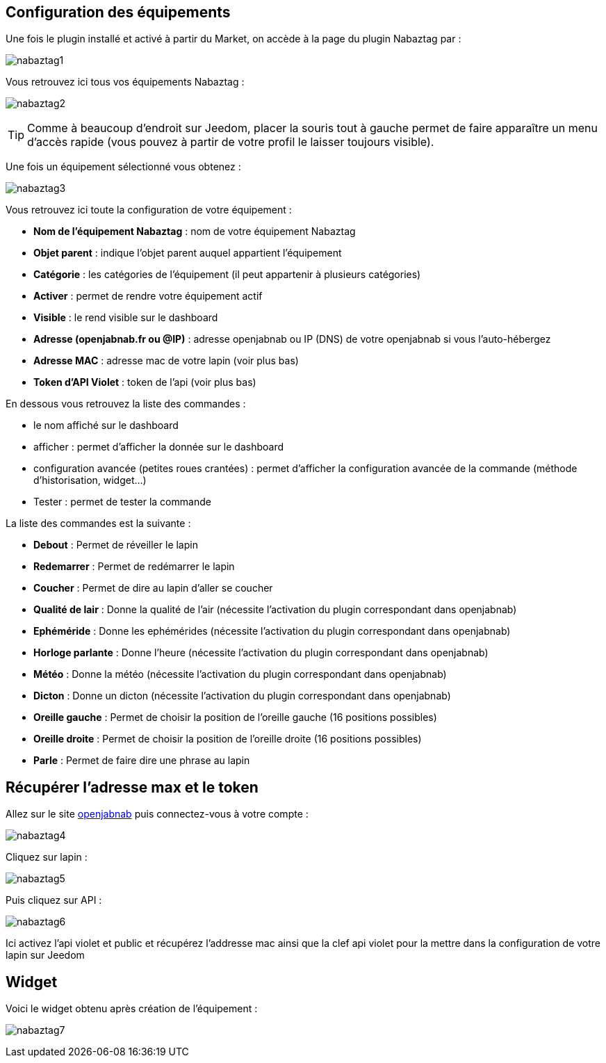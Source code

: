 == Configuration des équipements

Une fois le plugin installé et activé à partir du Market, on accède à la page du plugin Nabaztag par : 

image:../images/nabaztag1.png[]

Vous retrouvez ici tous vos équipements Nabaztag : 

image:../images/nabaztag2.png[]

[TIP]
Comme à beaucoup d'endroit sur Jeedom, placer la souris tout à gauche permet de faire apparaître un menu d'accès rapide (vous pouvez à partir de votre profil le laisser toujours visible).

Une fois un équipement sélectionné vous obtenez : 

image:../images/nabaztag3.png[]

Vous retrouvez ici toute la configuration de votre équipement :

* *Nom de l'équipement Nabaztag* : nom de votre équipement Nabaztag
* *Objet parent* : indique l'objet parent auquel appartient l'équipement


* *Catégorie* : les catégories de l'équipement (il peut appartenir à plusieurs catégories)
* *Activer* : permet de rendre votre équipement actif
* *Visible* : le rend visible sur le dashboard
* *Adresse (openjabnab.fr ou @IP)* : adresse openjabnab ou IP (DNS) de votre openjabnab si vous l'auto-hébergez
* *Adresse MAC* : adresse mac de votre lapin (voir plus bas)
* *Token d'API Violet* : token de l'api (voir plus bas)

En dessous vous retrouvez la liste des commandes : 

* le nom affiché sur le dashboard
* afficher : permet d'afficher la donnée sur le dashboard
* configuration avancée (petites roues crantées) : permet d'afficher la configuration avancée de la commande (méthode d'historisation, widget...)
* Tester : permet de tester la commande

La liste des commandes est la suivante : 

* *Debout* : Permet de réveiller le lapin
* *Redemarrer* : Permet de redémarrer le lapin
* *Coucher* : Permet de dire au lapin d'aller se coucher
* *Qualité de lair* : Donne la qualité de l'air (nécessite l'activation du plugin correspondant dans openjabnab)
* *Ephéméride* : Donne les ephémérides (nécessite l'activation du plugin correspondant dans openjabnab)
* *Horloge parlante* : Donne l'heure (nécessite l'activation du plugin correspondant dans openjabnab)
* *Météo* : Donne la météo (nécessite l'activation du plugin correspondant dans openjabnab)
* *Dicton* : Donne un dicton (nécessite l'activation du plugin correspondant dans openjabnab)
* *Oreille gauche* : Permet de choisir la position de l'oreille gauche (16 positions possibles)
* *Oreille droite* : Permet de choisir la position de l'oreille droite (16 positions possibles)
* *Parle* : Permet de faire dire une phrase au lapin

== Récupérer l'adresse max et le token 

Allez sur le site link:http://openjabnab.fr/ojn_admin/index.php[openjabnab] puis connectez-vous à votre compte : 

image:../images/nabaztag4.png[]

Cliquez sur lapin : 

image:../images/nabaztag5.png[]

Puis cliquez sur API : 

image:../images/nabaztag6.png[]

Ici activez l'api violet et public et récupérez l'addresse mac ainsi que la clef  api violet pour la mettre dans la configuration de votre lapin sur Jeedom

== Widget

Voici le widget obtenu après création de l'équipement : 

image:../images/nabaztag7.png[]
